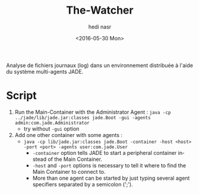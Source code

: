 #+OPTIONS: ':nil *:t -:t ::t <:t H:3 \n:nil ^:t arch:headline author:t c:nil
#+OPTIONS: creator:nil d:(not "LOGBOOK") date:t e:t email:nil f:t inline:t
#+OPTIONS: num:t p:nil pri:nil prop:nil stat:t tags:t tasks:t tex:t timestamp:t
#+OPTIONS: title:t toc:t todo:t |:t
#+TITLE: The-Watcher
#+DATE: <2016-05-30 Mon>
#+AUTHOR: hedi nasr
#+EMAIL: hedinasr@MacBook-Pro-de-hedi.local
#+LANGUAGE: en
#+SELECT_TAGS: export
#+EXCLUDE_TAGS: noexport
#+CREATOR: Emacs 24.5.1 (Org mode 8.3.4)

Analyse de fichiers journaux (log) dans un environnement distribuée à l'aide du système multi-agents JADE.

* Script
1. Run the Main-Container with the Administrator Agent : ~java -cp ../jade/lib/jade.jar:classes jade.Boot -gui -agents admin:com.jade.Administrator~
   + try without ~-gui~ option
2. Add one other container with some agents :
   + ~java -cp lib/jade.jar:classes jade.Boot -container -host <host> -port <port> -agents user:com.jade.User~
     - ~-container~ option tells JADE to start a peripheral container instead of the Main Container.
     - ~-host~ and ~-port~ options is necessary to tell it where to find the Main Container to connect to.
     - More than one agent can be started by just typing several agent specifiers separated by a semicolon (';').

